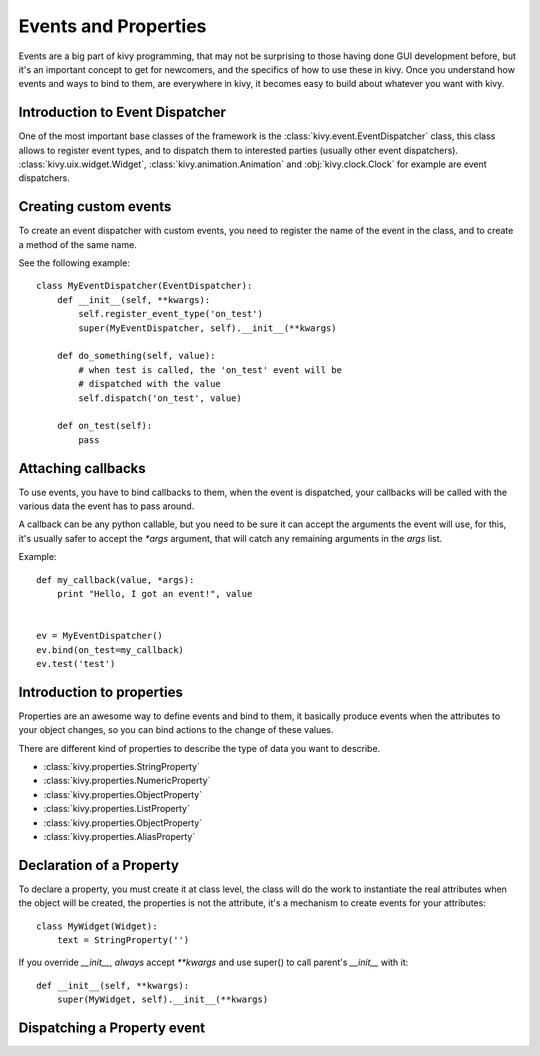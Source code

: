.. _events:
.. _properties:

Events and Properties
=====================

Events are a big part of kivy programming, that may not be surprising to those
having done GUI development before, but it's an important concept to get for
newcomers, and the specifics of how to use these in kivy. Once you understand
how events and ways to bind to them, are everywhere in kivy, it becomes easy to
build about whatever you want with kivy.

Introduction to Event Dispatcher
--------------------------------

One of the most important base classes of the framework is the
:class:`kivy.event.EventDispatcher` class, this class allows to register event
types, and to dispatch them to interested parties (usually other event
dispatchers). :class:`kivy.uix.widget.Widget`,
:class:`kivy.animation.Animation` and :obj:`kivy.clock.Clock` for example are
event dispatchers.

Creating custom events
----------------------

To create an event dispatcher with custom events, you need to register the name
of the event in the class, and to create a method of the same name.

See the following example::

    class MyEventDispatcher(EventDispatcher):
        def __init__(self, **kwargs):
            self.register_event_type('on_test')
            super(MyEventDispatcher, self).__init__(**kwargs)

        def do_something(self, value):
            # when test is called, the 'on_test' event will be
            # dispatched with the value
            self.dispatch('on_test', value)

        def on_test(self):
            pass


Attaching callbacks
-------------------

To use events, you have to bind callbacks to them, when the event is
dispatched, your callbacks will be called with the various data the event has
to pass around.

A callback can be any python callable, but you need to be sure it can accept
the arguments the event will use, for this, it's usually safer to accept the
`*args` argument, that will catch any remaining arguments in the `args` list.

Example::

    def my_callback(value, *args):
        print "Hello, I got an event!", value


    ev = MyEventDispatcher()
    ev.bind(on_test=my_callback)
    ev.test('test')


Introduction to properties
--------------------------

Properties are an awesome way to define events and bind to them, it basically
produce events when the attributes to your object changes, so you can bind
actions to the change of these values.

There are different kind of properties to describe the type of data you want to
describe.

- :class:`kivy.properties.StringProperty`
- :class:`kivy.properties.NumericProperty`
- :class:`kivy.properties.ObjectProperty`
- :class:`kivy.properties.ListProperty`
- :class:`kivy.properties.ObjectProperty`
- :class:`kivy.properties.AliasProperty`

Declaration of a Property
-------------------------

To declare a property, you must create it at class level, the class will do the
work to instantiate the real attributes when the object will be created, the
properties is not the attribute, it's a mechanism to create events for your
attributes::

    class MyWidget(Widget):
        text = StringProperty('')


If you override `__init__`, *always* accept `**kwargs` and use super() to call
parent's `__init__` with it::

        def __init__(self, **kwargs):
            super(MyWidget, self).__init__(**kwargs)


Dispatching a Property event
----------------------------
